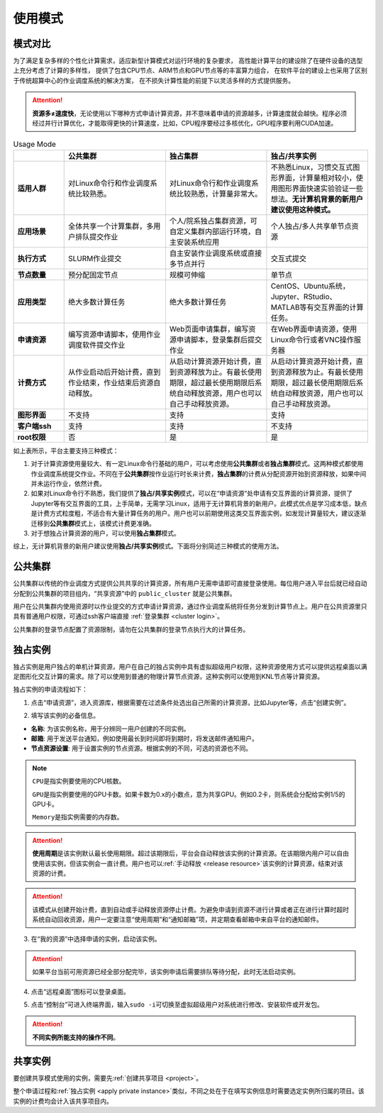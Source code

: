 .. _usage-mode-ref:

使用模式
==========

模式对比
--------

为了满足复杂多样的个性化计算需求，适应新型计算模式对运行环境的复杂要求，
高性能计算平台的建设除了在硬件设备的选型上充分考虑了计算的多样性，
提供了包含CPU节点、ARM节点和GPU节点等的丰富算力组合，
在软件平台的建设上也采用了区别于传统超算中心的作业调度系统的解决方案，
在不损失计算性能的前提下以灵活多样的方式提供服务。

.. attention:: 
    
    **资源多≠速度快**，无论使用以下哪种方式申请计算资源，并不意味着申请的资源越多，计算速度就会越快。程序必须经过并行计算优化，才能取得更快的计算速度，比如，CPU程序要经过多核优化，GPU程序要利用CUDA加速。

.. list-table:: Usage Mode
   :widths: 15 30 30 30

   * - 
     - **公共集群**
     - **独占集群**
     - **独占/共享实例**
   * - **适用人群** 
     - 对Linux命令行和作业调度系统比较熟悉。
     - 对Linux命令行和作业调度系统比较熟悉，计算量非常大。
     - 不熟悉Linux，习惯交互式图形界面，计算量相对较小，使用图形界面快速实验验证一些想法。**无计算机背景的新用户建议使用这种模式。** 
   * - **应用场景**
     - 全体共享一个计算集群，多用户排队提交作业
     - 个人/院系独占集群资源，可自定义集群内部运行环境，自主安装系统应用
     - 个人独占/多人共享单节点资源
   * - **执行方式**
     - SLURM作业提交
     - 自主安装作业调度系统或直接多节点并行
     - 交互式提交
   * - **节点数量**
     - 预分配固定节点
     - 规模可伸缩
     - 单节点
   * - **应用类型** 
     - 绝大多数计算任务
     - 绝大多数计算任务
     - CentOS、Ubuntu系统，Jupyter、RStudio、MATLAB等有交互界面的计算任务。
   * - **申请资源** 
     - 编写资源申请脚本，使用作业调度软件提交作业
     - Web页面申请集群，编写资源申请脚本，登录集群后提交作业
     - 在Web界面申请资源，使用Linux命令行或者VNC操作服务器
   * - **计费方式**
     - 从作业启动后开始计费，直到作业结束，作业结束后资源自动释放。 
     - 从启动计算资源开始计费，直到资源释放为止。有最长使用期限，超过最长使用期限后系统自动释放资源，用户也可以自己手动释放资源。 
     - 从启动计算资源开始计费，直到资源释放为止。有最长使用期限，超过最长使用期限后系统自动释放资源，用户也可以自己手动释放资源。 
   * - **图形界面**
     - 不支持
     - 支持
     - 支持
   * - **客户端ssh**
     - 支持
     - 支持
     - 不支持
   * - **root权限** 
     - 否
     - 是
     - 是

如上表所示，平台主要支持三种模式：

1. 对于计算资源使用量较大、有一定Linux命令行基础的用户，可以考虑使用\ **公共集群**\ 或者\ **独占集群**\ 模式。这两种模式都使用作业调度系统提交作业。不同在于\ **公共集群**\ 按作业运行时长来计费，\ **独占集群**\ 的计费从分配资源开始到资源释放，如果中间并未运行作业，依然计费。
2. 如果对Linux命令行不熟悉，我们提供了\ **独占/共享实例**\ 模式，可以在“申请资源”处申请有交互界面的计算资源，提供了Jupyter等有交互界面的工具，上手简单，无需学习Linux，适用于无计算机背景的新用户。此模式优点是学习成本低，缺点是计费方式粒度粗，不适合有大量计算任务的用户。用户也可以前期使用这类交互界面实例，如发现计算量较大，建议逐渐迁移到\ **公共集群**\ 模式上，该模式计费更准确。
3. 对于想独占计算资源的用户，可以使用\ **独占集群**\ 模式。

综上，无计算机背景的新用户建议使用\ **独占/共享实例**\ 模式。下面将分别简述三种模式的使用方法。

公共集群
--------

公共集群以传统的作业调度方式提供公共共享的计算资源，所有用户无需申请即可直接登录使用。每位用户进入平台后就已经自动分配到公共集群的项目组内，“共享资源”中的 ``public_cluster`` 就是公共集群。

用户在公共集群内使用资源时以作业提交的方式申请计算资源，通过作业调度系统将任务分发到计算节点上。用户在公共资源里只具有普通用户权限，可通过ssh客户端直接 :ref:`登录集群 <cluster login>`。

公共集群的登录节点配置了资源限制，请勿在公共集群的登录节点执行大的计算任务。
 

|image1|

.. _apply private instance:

独占实例
--------

独占实例是用户独占的单机计算资源，用户在自己的独占实例中具有虚拟超级用户权限，这种资源使用方式可以提供远程桌面以满足图形化交互计算的需求。除了可以使用到普通的物理计算节点资源，这种实例可以使用到KNL节点等计算资源。

独占实例的申请流程如下：

1. 点击“申请资源”，进入资源库，根据需要在过滤条件处选出自己所需的计算资源，比如Jupyter等，点击“创建实例”。

|image9|

2. 填写该实例的必备信息。

* **名称**: 为该实例名称，用于分辨同一用户创建的不同实例。
* **邮箱**: 用于发送平台通知，例如使用最长到时间即将到期时，将发送邮件通知用户。
* **节点资源设置**: 用于设置实例的节点资源。根据实例的不同，可选的资源也不同。

.. note::
   
   ``CPU``\ 是指实例要使用的CPU核数。
   
   ``GPU``\ 是指实例要使用的GPU卡数。如果卡数为0.x的小数点，意为共享GPU。例如0.2卡，则系统会分配给实例1/5的GPU卡。
   
   ``Memory``\ 是指实例需要的内存数。

.. attention:: 
   **使用周期**\ 是该实例默认最长使用期限。超过该期限后，平台会自动释放该实例的计算资源。在该期限内用户可以自由使用该实例，但该实例会一直计费。用户也可以\ :ref:`手动释放 <release resource>`\ 该实例的计算资源，结束对该资源的计费。

.. attention:: 
   该模式从创建开始计费，直到自动或手动释放资源停止计费。为避免申请到资源不进行计算或者正在进行计算时超时系统自动回收资源，用户一定要注意“使用周期”和“通知邮箱”项，并定期查看邮箱中来自平台的通知邮件。

|image10|

3. 在“我的资源”中选择申请的实例，启动该实例。

.. attention:: 
   如果平台当前可用资源已经全部分配完毕，该实例申请后需要排队等待分配，此时无法启动实例。

4. 点击“远程桌面”图标可以登录桌面。

|image12|

5. 点击“控制台”可进入终端界面，输入\ ``sudo -i``\ 可切换至虚拟超级用户对系统进行修改、安装软件或开发包。

|image11|

|image13|

.. attention:: 
   **不同实例所能支持的操作不同**。

.. _apply share instance:

共享实例
-----------

要创建共享模式使用的实例，需要先\ :ref:`创建共享项目 <project>`。

整个申请过程和\ :ref:`独占实例 <apply private instance>`\ 类似，不同之处在于在填写实例信息时需要选定实例所归属的项目。该实例的计费均会计入该共享项目内。

.. |image1| image:: ../../_static/usage_mode_image2.png
.. |image9| image:: ../../_static/usage_mode_image10.png
.. |image10| image:: ../../_static/apply_instance_instance_resource_setting.png
.. |image11| image:: ../../_static/usage_mode_image12.png

.. |image12| image:: ../../_static/usage_mode_image13.png
   :width: 5.76806in
   :height: 3.49792in
.. |image13| image:: ../../_static/usage_mode_image14.png


